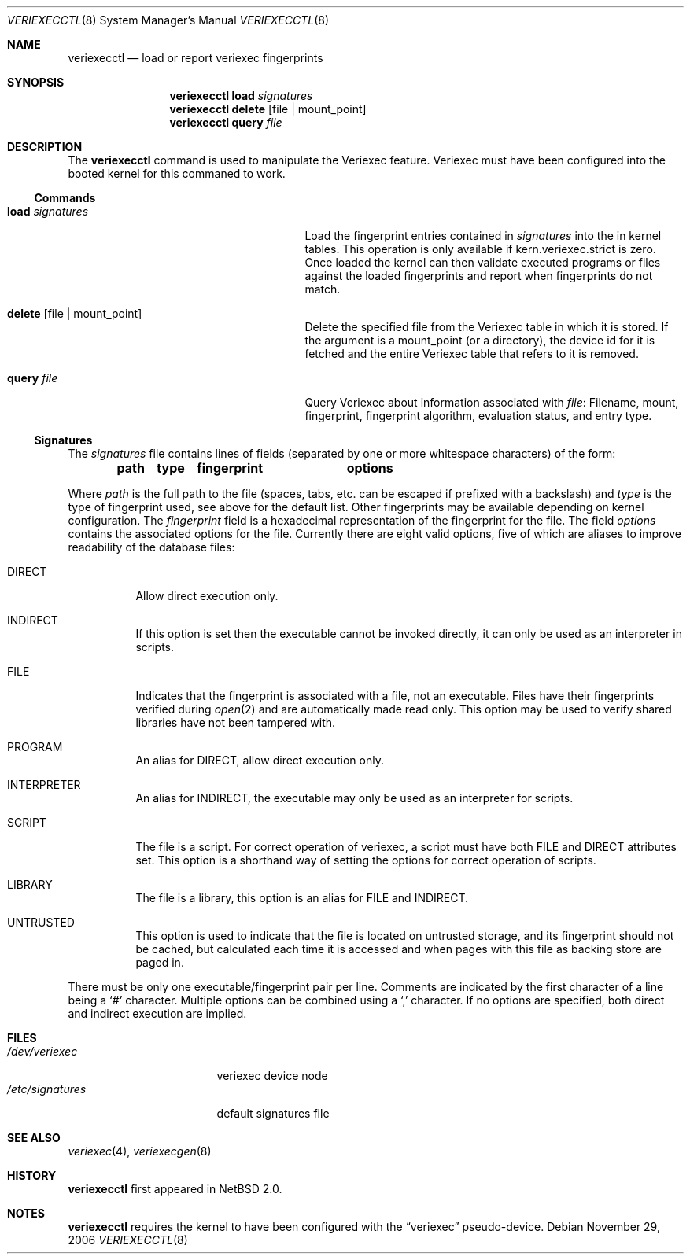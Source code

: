 .\" $NetBSD: veriexecctl.8,v 1.29 2006/11/29 14:28:30 elad Exp $
.\"
.\" Copyright (c) 1999
.\"	Brett Lymn - blymn@baea.com.au, brett_lymn@yahoo.com.au
.\"
.\" This code is donated to The NetBSD Foundation by the author.
.\"
.\" Redistribution and use in source and binary forms, with or without
.\" modification, are permitted provided that the following conditions
.\" are met:
.\" 1. Redistributions of source code must retain the above copyright
.\"    notice, this list of conditions and the following disclaimer.
.\" 2. Redistributions in binary form must reproduce the above copyright
.\"    notice, this list of conditions and the following disclaimer in the
.\"    documentation and/or other materials provided with the distribution.
.\" 3. The name of the Author may not be used to endorse or promote
.\"    products derived from this software without specific prior written
.\"    permission.
.\"
.\" THIS SOFTWARE IS PROVIDED BY THE AUTHOR ``AS IS'' AND
.\" ANY EXPRESS OR IMPLIED WARRANTIES, INCLUDING, BUT NOT LIMITED TO, THE
.\" IMPLIED WARRANTIES OF MERCHANTABILITY AND FITNESS FOR A PARTICULAR PURPOSE
.\" ARE DISCLAIMED.  IN NO EVENT SHALL THE AUTHOR BE LIABLE
.\" FOR ANY DIRECT, INDIRECT, INCIDENTAL, SPECIAL, EXEMPLARY, OR CONSEQUENTIAL
.\" DAMAGES (INCLUDING, BUT NOT LIMITED TO, PROCUREMENT OF SUBSTITUTE GOODS
.\" OR SERVICES; LOSS OF USE, DATA, OR PROFITS; OR BUSINESS INTERRUPTION)
.\" HOWEVER CAUSED AND ON ANY THEORY OF LIABILITY, WHETHER IN CONTRACT, STRICT
.\" LIABILITY, OR TORT (INCLUDING NEGLIGENCE OR OTHERWISE) ARISING IN ANY WAY
.\" OUT OF THE USE OF THIS SOFTWARE, EVEN IF ADVISED OF THE POSSIBILITY OF
.\" SUCH DAMAGE.
.\"
.\"	$Id: veriexecctl.8,v 1.29 2006/11/29 14:28:30 elad Exp $
.\"
.Dd November 29, 2006
.Dt VERIEXECCTL 8
.Os
.Sh NAME
.Nm veriexecctl
.Nd load or report veriexec fingerprints
.Sh SYNOPSIS
.Nm
.Cm load Ar signatures
.Nm
.Cm delete Op file | mount_point
.Nm
.Cm query Ar file
.Sh DESCRIPTION
The
.Nm
command is used to manipulate the Veriexec feature.
Veriexec must have been configured into the booted kernel for this
commaned to work.
.Ss Commands
.Bl -tag -width 25n
.It Cm load Ar signatures
Load the fingerprint entries contained in
.Ar signatures
into the in kernel tables.
This operation is only available if kern.veriexec.strict is zero.
Once loaded the kernel can then validate executed programs
or files against the loaded fingerprints and report when fingerprints
do not match.
.It Cm delete Op file | mount_point
Delete the specified file from the Veriexec table in which it is stored.
If the argument is a mount_point (or a directory), the device id for
it is fetched and the entire Veriexec table that refers to it is
removed.
.It Cm query Ar file
Query Veriexec about information associated with
.Ar file :
Filename, mount, fingerprint, fingerprint algorithm, evaluation status,
and entry type.
.El
.Ss Signatures
The
.Pa signatures
file contains lines of fields (separated by one or more whitespace
characters) of the form:
.Pp
.Dl path	type	fingerprint	options
.Pp
Where
.Em path
is the full path to the file (spaces, tabs, etc. can be escaped if prefixed
with a backslash) and
.Em type
is the type of fingerprint used, see above for the default list.
Other fingerprints may be available depending on kernel configuration.
The
.Em fingerprint
field is a hexadecimal representation of the fingerprint for
the file.
The field
.Em options
contains the associated options for the file.
Currently there are eight valid options, five of which are aliases
to improve readability of the database files:
.Pp
.Bl -tag
.It Dv DIRECT
Allow direct execution only.
.It Dv INDIRECT
If this option is set then the executable cannot be invoked directly, it
can only be used as an interpreter in scripts.
.It Dv FILE
Indicates that the fingerprint is associated with a file, not an
executable.
Files have their fingerprints verified during
.Xr open 2
and are automatically made read only.
This option may be used to verify shared libraries have not been
tampered with.
.It Dv PROGRAM
An alias for
.Dv DIRECT ,
allow direct execution only.
.It Dv INTERPRETER
An alias for
.Dv INDIRECT ,
the executable may only be used as an interpreter
for scripts.
.It Dv SCRIPT
The file is a script.
For correct operation of veriexec, a script must have both
.Dv FILE
and
.Dv DIRECT
attributes set.
This option is a shorthand way of setting the options for correct
operation of scripts.
.It Dv LIBRARY
The file is a library, this option is an alias for
.Dv FILE
and
.Dv INDIRECT .
.It Dv UNTRUSTED
This option is used to indicate that the file is located on
untrusted storage, and its fingerprint should not be cached,
but calculated each time it is accessed and when pages with
this file as backing store are paged in.
.El
.Pp
There must be only one executable/fingerprint pair per line.
Comments are indicated by the first character of a line being a
.Sq \&#
character.
Multiple options can be combined using a
.Sq \&,
character.
If no options are specified, both direct and indirect execution
are implied.
.Sh FILES
.Bl -tag -width /etc/signatures -compact
.It Pa /dev/veriexec
veriexec device node
.It Pa /etc/signatures
default signatures file
.El
.Sh SEE ALSO
.Xr veriexec 4 ,
.Xr veriexecgen 8
.Sh HISTORY
.Nm
first appeared in
.Nx 2.0 .
.Sh NOTES
.Nm
requires the kernel to have been configured with the
.Dq veriexec
pseudo-device.
